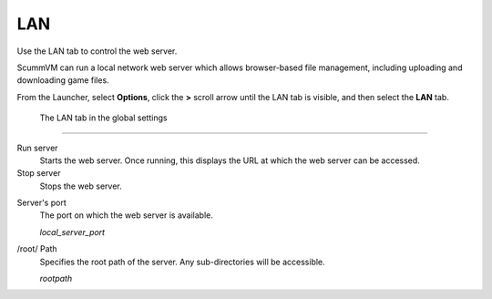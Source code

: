 ==============
LAN
==============

Use the LAN tab to control the web server. 

ScummVM can run a local network web server which allows browser-based file management, including uploading and downloading game files. 

From the Launcher, select **Options**, click the **>** scroll arrow until the LAN tab is visible, and then select the **LAN** tab.


.. figure:: ../images/settings/LAN.png

    The LAN tab in the global settings


,,,,,,,,,,,,,,,,,,,,,,,,,,,,,,,

Run server
	Starts the web server. Once running, this displays the URL at which the web server can be accessed. 

Stop server
    Stops the web server. 

.. _serverport:

Server's port
	The port on which the web server is available. 
	
	*local_server_port* 

.. _rootpath:

/root/ Path	
	Specifies the root path of the server. Any sub-directories will be accessible. 

	*rootpath* 

